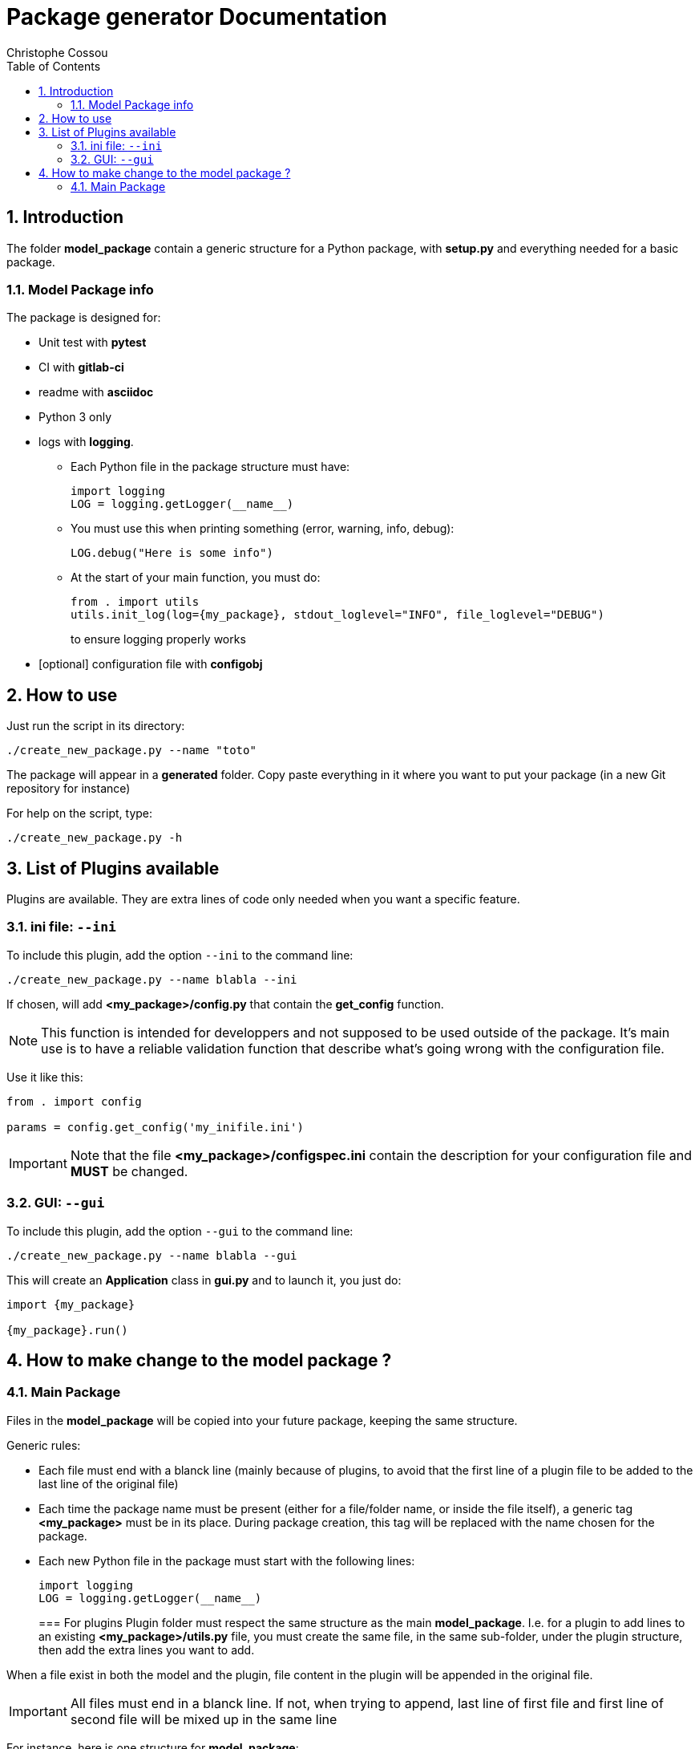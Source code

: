 = Package generator Documentation
:author: Christophe Cossou
:sectnums:
:toc: left
:toclevels: 4
:encoding: utf-8
:lang: en
:numbered:
:source-language: python
:imagesdir:   doc

== Introduction
The folder *model_package* contain a generic structure for a Python package, with *setup.py* and everything needed for a basic package.

=== Model Package info

.The package is designed for:
* Unit test with *pytest*
* CI with *gitlab-ci*
* readme with *asciidoc*
* Python 3 only
* logs with *logging*.
** Each Python file in the package structure must have:
+
[source, python]
----
import logging
LOG = logging.getLogger(__name__)
----
+
** You must use this when printing something (error, warning, info, debug):
+
[source, python]
----
LOG.debug("Here is some info")
----
+
** At the start of your main function, you must do:
+
[source, python]
----
from . import utils
utils.init_log(log={my_package}, stdout_loglevel="INFO", file_loglevel="DEBUG")
----
+
to ensure logging properly works

* [optional] configuration file with *configobj*

== How to use

Just run the script in its directory:
[source, bash]
----
./create_new_package.py --name "toto"
----

The package will appear in a *generated* folder. Copy paste everything in it where you want to put your package (in a new Git repository for instance)

For help on the script, type:
[source, bash]
----
./create_new_package.py -h
----

[[plugin_list]]
== List of Plugins available
Plugins are available. They are extra lines of code only needed when you want a specific feature.

=== ini file: `--ini`
To include this plugin, add the option `--ini` to the command line:
[source, bash]
----
./create_new_package.py --name blabla --ini
----

If chosen, will add *<my_package>/config.py* that contain the *get_config* function.

NOTE: This function is intended for developpers and not supposed to be used outside of the package. It's main use is to have a reliable validation function that describe what's going wrong with the configuration file.

Use it like this:
[source, python]
----
from . import config

params = config.get_config('my_inifile.ini')
----

IMPORTANT: Note that the file *<my_package>/configspec.ini* contain the description for your configuration file and *MUST* be changed.

=== GUI: `--gui`
To include this plugin, add the option `--gui` to the command line:
[source, bash]
----
./create_new_package.py --name blabla --gui
----

This will create an *Application* class in *gui.py* and to launch it, you just do:
[source]
----
import {my_package}

{my_package}.run()
----

== How to make change to the model package ?
=== Main Package
Files in the *model_package* will be copied into your future package, keeping the same structure.

.Generic rules:
* Each file must end with a blanck line (mainly because of plugins, to avoid that the first line of a plugin file to be added to the last line of the original file)
* Each time the package name must be present (either for a file/folder name, or inside the file itself), a generic tag *<my_package>* must be in its place. During package creation, this tag will be replaced with the name chosen for the package.
* Each new Python file in the package must start with the following lines:
+
[source, python]
----
import logging
LOG = logging.getLogger(__name__)
----
+

=== For plugins
Plugin folder must respect the same structure as the main *model_package*.
I.e. for a plugin to add lines to an existing *<my_package>/utils.py* file, you must create the same file, in the same
sub-folder, under the plugin structure, then add the extra lines you want to add.

When a file exist in both the model and the plugin, file content in the plugin will be appended in the original file.

IMPORTANT: All files must end in a blanck line. If not, when trying to append, last line of first file and first line of second file will be mixed up in the same line

For instance, here is one structure for *model_package*:
[quote]
----
model_package/
├── <my_package>
│   ├── __init__.py
│   ├── utils.py
│   └── version.py
├── .gitignore
├── .gitlab-ci.yml
├── README.adoc
├── requirements.txt
└── setup.py
----

Here is the structure of the *ini_file_plugin*:
[quote]
----
ini_file_plugin/
├── <my_package>
│   ├── config.py
│   ├── configspec.ini
│   └── __init__.py
└── requirements.txt
----

.Plugin rules:
* you don't need to add in the plugin structures files that have not changed compared to the model package
* you can only add lines. You can't delete lines from the *model_package* via a plugin
* When adding to a plugin a file that already exist in *model_package*, its lines will be added at the end of the corresponding original file
